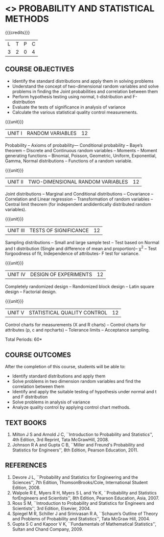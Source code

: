 * <<<401>>> PROBABILITY AND STATISTICAL METHODS
:properties:
:author: Dr. G. Kalpana and Dr. N. Padmapriya
:date: 
:end:

#+startup: showall

{{{credits}}}
| L | T | P | C |
| 3 | 2 | 0 | 4 |

** COURSE OBJECTIVES
- Identify the standard distributions and apply them in solving problems
- Understand the concept of two-dimensional random variables and solve
  problems in finding the Joint probabilities and correlation between
  them
- Perform hypothesis testing using normal, t-distribution and F-distribution
- Evaluate the tests of significance in analysis of variance
- Calculate the various statistical quality control measurements.

{{{unit}}}
| UNIT I | RANDOM VARIABLES | 12 |
Probability -- Axioms of probability--- Conditional probability -- Baye’s
theorem -- Discrete and Continuous random variables -- Moments -- Moment
generating functions -- Binomial, Poisson, Geometric, Uniform,
Exponential, Gamma, Normal distributions -- Functions of a random
variable.

{{{unit}}}
| UNIT II | TWO-DIMENSIONAL RANDOM VARIABLES | 12 |
Joint distributions -- Marginal and Conditional distributions --
Covariance -- Correlation and Linear regression -- Transformation of
random variables -- Central limit theorem (for independent
andidentically distributed random variables).

{{{unit}}}
| UNIT III | TESTS OF SIGNIFICANCE | 12 |
Sampling distributions -- Small and large sample test -- Test based on
Normal and t distribution (Single and difference of mean and
proportion)-- \chi^2 -- Test forgoodness of fit, Independence of attributes-
F test for variance.

{{{unit}}}
| UNIT IV | DESIGN OF EXPERIMENTS | 12 |
Completely randomized design -- Randomized block design -- Latin square
design -- Factorial design.

{{{unit}}}
| UNIT V | 	STATISTICAL QUALITY CONTROL | 12 |
Control charts for measurements (X and R charts) -- Control charts for
attributes (p, c and npcharts) -- Tolerance limits -- Acceptance
sampling.

\hfill *Total Periods: 60*

** COURSE OUTCOMES
After the completion of this course, students will be able to: 
- Identify standard distributions and apply them
- Solve problems in two dimension random variables and find the
  correlation between them
- Identify and apply the suitable testing of hypothesis under normal
  and t and F distribution
- Solve problems in analysis of variance
- Analyze quality control by applying control chart methods.
      
** TEXT BOOKS
1. Milton J S and Arnold J C, ``Introduction to Probability and
   Statistics'', 4th Edition, 3rd Reprint, Tata McGrawHill, 2008.
2. Johnson R A and Gupta C B, ``Miller and Freund's Probability and
   Statistics for Engineers'', 8th Edition, Pearson Education, 2011.

** REFERENCES
1. Devore J L, ``Probability and Statistics for Engineering and the
   Sciences'', 7th Edition, ThomsonBrooks/Cole, International Student Edition, 2008.
2. Walpole R E, Myers R H, Myers S L and Ye K, ``Probability
   and Statistics forEngineers and Scientists'', 8th Edition, Pearson Education,
   Asia, 2007.
3. Ross S M, ``Introduction to Probability and Statistics for
   Engineers and Scientists'', 3rd Edition,  Elsevier, 2004.
4. Spiegel M R, Schiller J and Srinivasan R A, ``Schaum’s
   Outline of Theory and Problems of Probability and Statistics'',
   Tata McGraw Hill, 2004.
5. Gupta S C and Kapoor V K, ``Fundamentals of Mathematical
   Statistics'', Sultan and Chand Company, 2009.

